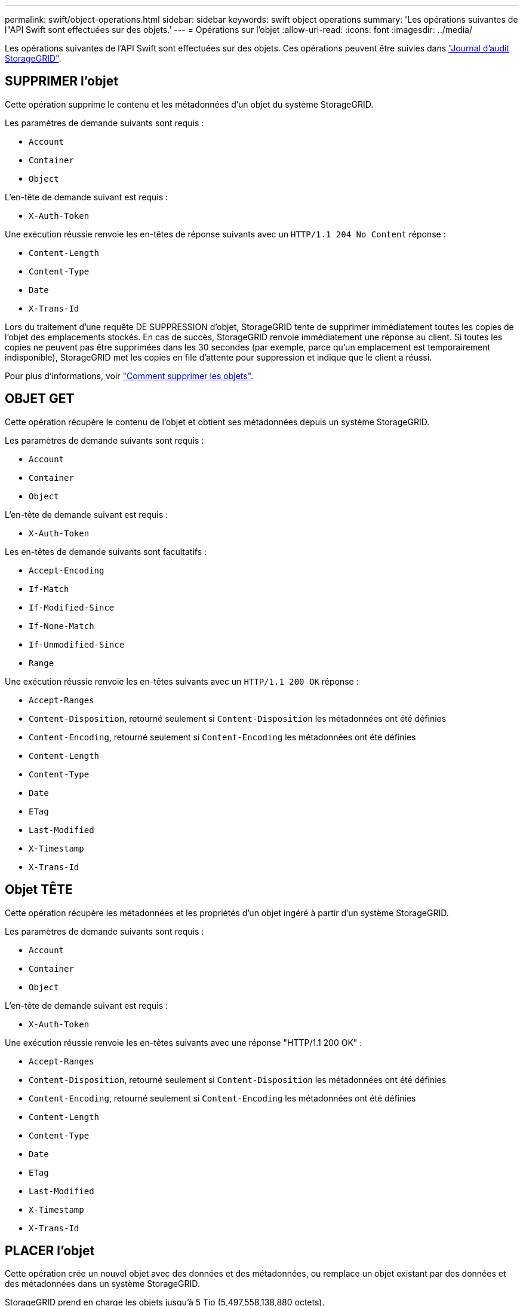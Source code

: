 ---
permalink: swift/object-operations.html 
sidebar: sidebar 
keywords: swift object operations 
summary: 'Les opérations suivantes de l"API Swift sont effectuées sur des objets.' 
---
= Opérations sur l'objet
:allow-uri-read: 
:icons: font
:imagesdir: ../media/


[role="lead"]
Les opérations suivantes de l'API Swift sont effectuées sur des objets. Ces opérations peuvent être suivies dans link:monitoring-and-auditing-operations.html["Journal d'audit StorageGRID"].



== SUPPRIMER l'objet

Cette opération supprime le contenu et les métadonnées d'un objet du système StorageGRID.

Les paramètres de demande suivants sont requis :

* `Account`
* `Container`
* `Object`


L'en-tête de demande suivant est requis :

* `X-Auth-Token`


Une exécution réussie renvoie les en-têtes de réponse suivants avec un `HTTP/1.1 204 No Content` réponse :

* `Content-Length`
* `Content-Type`
* `Date`
* `X-Trans-Id`


Lors du traitement d'une requête DE SUPPRESSION d'objet, StorageGRID tente de supprimer immédiatement toutes les copies de l'objet des emplacements stockés. En cas de succès, StorageGRID renvoie immédiatement une réponse au client. Si toutes les copies ne peuvent pas être supprimées dans les 30 secondes (par exemple, parce qu'un emplacement est temporairement indisponible), StorageGRID met les copies en file d'attente pour suppression et indique que le client a réussi.

Pour plus d'informations, voir link:../ilm/how-objects-are-deleted.html["Comment supprimer les objets"].



== OBJET GET

Cette opération récupère le contenu de l'objet et obtient ses métadonnées depuis un système StorageGRID.

Les paramètres de demande suivants sont requis :

* `Account`
* `Container`
* `Object`


L'en-tête de demande suivant est requis :

* `X-Auth-Token`


Les en-têtes de demande suivants sont facultatifs :

* `Accept-Encoding`
* `If-Match`
* `If-Modified-Since`
* `If-None-Match`
* `If-Unmodified-Since`
* `Range`


Une exécution réussie renvoie les en-têtes suivants avec un `HTTP/1.1 200 OK` réponse :

* `Accept-Ranges`
*  `Content-Disposition`, retourné seulement si `Content-Disposition` les métadonnées ont été définies
*  `Content-Encoding`, retourné seulement si `Content-Encoding` les métadonnées ont été définies
* `Content-Length`
* `Content-Type`
* `Date`
* `ETag`
* `Last-Modified`
* `X-Timestamp`
* `X-Trans-Id`




== Objet TÊTE

Cette opération récupère les métadonnées et les propriétés d'un objet ingéré à partir d'un système StorageGRID.

Les paramètres de demande suivants sont requis :

* `Account`
* `Container`
* `Object`


L'en-tête de demande suivant est requis :

* `X-Auth-Token`


Une exécution réussie renvoie les en-têtes suivants avec une réponse "HTTP/1.1 200 OK" :

* `Accept-Ranges`
*  `Content-Disposition`, retourné seulement si `Content-Disposition` les métadonnées ont été définies
*  `Content-Encoding`, retourné seulement si `Content-Encoding` les métadonnées ont été définies
* `Content-Length`
* `Content-Type`
* `Date`
* `ETag`
* `Last-Modified`
* `X-Timestamp`
* `X-Trans-Id`




== PLACER l'objet

Cette opération crée un nouvel objet avec des données et des métadonnées, ou remplace un objet existant par des données et des métadonnées dans un système StorageGRID.

StorageGRID prend en charge les objets jusqu'à 5 Tio (5,497,558,138,880 octets).


IMPORTANT: Les demandes contradictoires des clients, telles que deux clients qui écrivent sur la même clé, sont résolues sur une base de « derniers-victoires ». Le moment auquel l'évaluation « derniers-victoires » est basé sur la date à laquelle le système StorageGRID remplit une demande donnée et non sur la date à laquelle les clients Swift entament une opération.

Les paramètres de demande suivants sont requis :

* `Account`
* `Container`
* `Object`


L'en-tête de demande suivant est requis :

* `X-Auth-Token`


Les en-têtes de demande suivants sont facultatifs :

* `Content-Disposition`
* `Content-Encoding`
+
Ne pas utiliser de moucheté `Content-Encoding` Si la règle ILM appliquée à un objet filtre les objets en fonction de leur taille et utilise le placement synchrone à l'ingestion (options équilibrées ou strictes pour le comportement d'ingestion).

* `Transfer-Encoding`
+
N'utilisez pas de compression ou de déboucheté `Transfer-Encoding` Si la règle ILM appliquée à un objet filtre les objets en fonction de leur taille et utilise le placement synchrone à l'ingestion (options équilibrées ou strictes pour le comportement d'ingestion).

* `Content-Length`
+
Si une règle ILM filtre les objets par taille et utilise le placement synchrone lors de l'ingestion, vous devez spécifier `Content-Length`.

+

NOTE: Si vous ne suivez pas ces directives pour `Content-Encoding`, `Transfer-Encoding`, et `Content-Length`, StorageGRID doit enregistrer l'objet avant de déterminer la taille de l'objet et d'appliquer la règle ILM. En d'autres termes, StorageGRID doit créer par défaut des copies intermédiaires d'un objet à l'entrée. C'est-à-dire que StorageGRID doit utiliser l'option de double validation pour le comportement d'ingestion.

+
Pour plus d'informations sur le placement synchrone et les règles ILM, voir link:../ilm/data-protection-options-for-ingest.html["Options de protection des données pour l'ingestion"].

* `Content-Type`
* `ETag`
* `X-Object-Meta-<name\>` (métadonnées liées aux objets)
+
Si vous souhaitez utiliser l'option *temps de création défini par l'utilisateur* comme heure de référence pour une règle ILM, vous devez stocker la valeur dans un en-tête défini par l'utilisateur nommé `X-Object-Meta-Creation-Time`. Par exemple :

+
[listing]
----
X-Object-Meta-Creation-Time: 1443399726
----
+
Ce champ est évalué en secondes depuis le 1er janvier 1970.

* `X-Storage-Class: reduced_redundancy`
+
Cet en-tête affecte le nombre de copies d'objet créées par StorageGRID si la règle ILM correspondant à l'objet ingéré spécifie le comportement d'ingestion de la double validation ou de l'équilibrage.

+
** *Double commit* : si la règle ILM spécifie l'option de double validation pour le comportement d'ingestion, StorageGRID crée une copie intermédiaire unique lors de l'ingestion de l'objet (simple commit).
** *Équilibré* : si la règle ILM spécifie l'option équilibrée, StorageGRID effectue une seule copie intermédiaire uniquement si le système ne peut pas immédiatement effectuer toutes les copies spécifiées dans la règle. Si StorageGRID peut effectuer un placement synchrone, cet en-tête n'a aucun effet.
+
Le `reduced_redundancy` L'en-tête est le plus utilisé lorsque la règle ILM correspondant à l'objet crée une copie répliquée unique. Dans ce cas, utilisez `reduced_redundancy` élimine la création et la suppression inutiles d'une copie d'objet supplémentaire pour chaque opération d'ingestion.

+
À l'aide du `reduced_redundancy` l'en-tête n'est pas recommandé dans d'autres cas, car il augmente le risque de perte de données d'objet lors de l'ingestion. Vous risquez par exemple de perdre des données si une seule copie est initialement stockée sur un nœud de stockage qui échoue avant l'évaluation du ILM.

+

IMPORTANT: Le fait d'avoir une seule copie répliquée pendant une période donnée présente un risque de perte permanente des données. Si une seule copie répliquée d'un objet existe, cet objet est perdu en cas de défaillance ou d'erreur importante d'un noeud de stockage. De plus, lors des procédures de maintenance telles que les mises à niveau, l'accès à l'objet est temporairement perdu.



+
Notez que la spécification `reduced_redundancy` l'impact sur le nombre de copies créées uniquement lors de l'ingestion d'un objet. Elle n'affecte pas le nombre de copies de l'objet lorsque celui-ci est évalué par la règle ILM active et n'entraîne pas le stockage des données avec des niveaux de redondance inférieurs dans le système StorageGRID.



Une exécution réussie renvoie les en-têtes suivants avec une réponse "HTTP/1.1 201 created" :

* `Content-Length`
* `Content-Type`
* `Date`
* `ETag`
* `Last-Modified`
* `X-Trans-Id`

